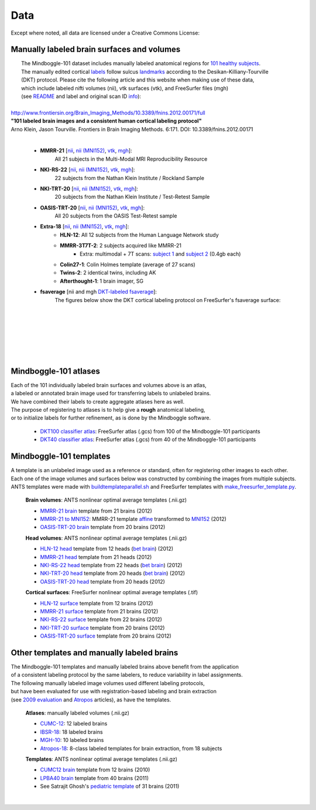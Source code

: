 ====
Data
====

Except where noted, all data are licensed under a Creative Commons License: |CC_license|_

Manually labeled brain surfaces and volumes
-------------------------------------------

|  The Mindboggle-101 dataset includes manually labeled anatomical regions for `101 healthy subjects`_.
|  The manually edited cortical labels_ follow sulcus landmarks_ according to the Desikan-Killiany-Tourville
|  (DKT) protocol.  Please cite the following article and this website when making use of these data,
|  which include labeled nifti volumes (nii), vtk surfaces (vtk), and FreeSurfer files (mgh)
|  (see `README <http://mindboggle.info/data/mindboggle101/README.txt>`_ and label and original scan ID `info <http://mindboggle.info/data/mindboggle101/info.tar.gz>`_):
|
| `http://www.frontiersin.org/Brain_Imaging_Methods/10.3389/fnins.2012.00171/full <http://www.frontiersin.org/Brain_Imaging_Methods/10.3389/fnins.2012.00171/full>`_
| **"101 labeled brain images and a consistent human cortical labeling protocol"**
| Arno Klein, Jason Tourville. Frontiers in Brain Imaging Methods. 6:171. DOI: 10.3389/fnins.2012.00171
|

  - **MMRR-21** [`nii <http://mindboggle.info/data/mindboggle101/MMRR-21_volumes.tar.gz>`_, `nii (MNI152) <http://mindboggle.info/data/mindboggle101/MMRR-21_volumes_in_MNI152.tar.gz>`_, `vtk <http://mindboggle.info/data/mindboggle101/MMRR-21_surfaces.tar.gz>`_, `mgh <http://mindboggle.info/data/mindboggle101/MMRR-21_freesurfer.tar.gz>`_]:
      All 21 subjects in the Multi-Modal MRI Reproducibility Resource |MMRR www|_
  - **NKI-RS-22** [`nii <http://mindboggle.info/data/mindboggle101/NKI-RS-22_volumes.tar.gz>`_, `nii (MNI152) <http://mindboggle.info/data/mindboggle101/NKI-RS-22_volumes_in_MNI152.tar.gz>`_, `vtk <http://mindboggle.info/data/mindboggle101/NKI-RS-22_surfaces.tar.gz>`_,  `mgh <http://mindboggle.info/data/mindboggle101/NKI-RS-22_freesurfer.tar.gz>`_]:
      22 subjects from the Nathan Klein Institute / Rockland Sample |NKI-RS www|_
  - **NKI-TRT-20** [`nii <http://mindboggle.info/data/mindboggle101/NKI-TRT-20_volumes.tar.gz>`_, `nii (MNI152) <http://mindboggle.info/data/mindboggle101/NKI-TRT-20_volumes_in_MNI152.tar.gz>`_, `vtk <http://mindboggle.info/data/mindboggle101/NKI-TRT-20_surfaces.tar.gz>`_, `mgh <http://mindboggle.info/data/mindboggle101/NKI-TRT-20_freesurfer.tar.gz>`_]:
      20 subjects from the Nathan Klein Institute / Test-Retest Sample |NKI-TRT www|_
  - **OASIS-TRT-20** [`nii <http://mindboggle.info/data/mindboggle101/OASIS-TRT-20_volumes.tar.gz>`_, `nii (MNI152) <http://mindboggle.info/data/mindboggle101/OASIS-TRT-20_volumes_in_MNI152.tar.gz>`_, `vtk <http://mindboggle.info/data/mindboggle101/OASIS-TRT-20_surfaces.tar.gz>`_, `mgh <http://mindboggle.info/data/mindboggle101/OASIS-TRT-20_freesurfer.tar.gz>`_]:
      All 20 subjects from the OASIS Test-Retest sample |OASIS-TRT www|_
  - **Extra-18** [`nii <http://mindboggle.info/data/mindboggle101/Extra-18_volumes.tar.gz>`_, `nii (MNI152) <http://mindboggle.info/data/mindboggle101/Extra-18_volumes_in_MNI152.tar.gz>`_, `vtk <http://mindboggle.info/data/mindboggle101/Extra-18_surfaces.tar.gz>`_, `mgh <http://mindboggle.info/data/mindboggle101/Extra-18_freesurfer.tar.gz>`_]:
      - **HLN-12**:  All 12 subjects from the Human Language Network study
      - **MMRR-3T7T-2**:  2 subjects acquired like MMRR-21
          - Extra: multimodal + 7T scans: `subject 1 <data/mindboggle101_extras/MMRR-3T7T-2-1_multimodal.tar.gz>`_ and `subject 2 <data/mindboggle101_extras/MMRR-3T7T-2-2_multimodal.tar.gz>`_ (0.4gb each)
      - **Colin27-1**:  Colin Holmes template (average of 27 scans)
      - **Twins-2**:  2 identical twins, including AK
      - **Afterthought-1**:  1 brain imager, SG
  - **fsaverage** [nii and mgh `DKT-labeled fsaverage <http://mindboggle.info/data/atlases/fsaverage.tar.gz>`_]:
      The figures below show the DKT cortical labeling protocol on FreeSurfer's fsaverage surface:

..
      - **OASIS-TRT-20 subcortex** [`nii <http://mindboggle.info/data/mindboggle101_extras/OASIS-TRT-20_subcortex_BrainCOLORcortex_volumes.tar.gz>`_] by Neuromorphometrics_ |CC_license_nond|_:
          These 20 volumes were also labeled according to the `BrainCOLOR <http://braincolor.org>`_ protocol


| 
|
.. image:: http://media.mindboggle.info/images/data/DKT_labels_width800px.png
|
|
|
.. image:: http://media.mindboggle.info/images/data/DKT_sulci_width800px.png
|


.. _CC_license: http://creativecommons.org/licenses/by-nc-sa/3.0/deed.en_US
.. |CC_license| image:: http://i.creativecommons.org/l/by-nc-sa/3.0/80x15.png
.. _`101 healthy subjects`: http://media.mindboggle.info/images/data/Mindboggle101_table.pdf
.. _labels: http://media.mindboggle.info/images/data/DKT_label_table.pdf
.. _landmarks: http://media.mindboggle.info/images/data/DKT_sulci_table.pdf
.. _`MMRR www`: http://www.nitrc.org/projects/multimodal
.. _`NKI-RS www`: http://fcon_1000.projects.nitrc.org/indi/pro/nki.html
.. _`NKI-TRT www`: http://fcon_1000.projects.nitrc.org/indi/pro/eNKI_RS_TRT/FrontPage.html
.. _`OASIS-TRT www`: http://www.oasis-brains.org/app/action/BundleAction/bundle/OAS1_RELIABILITY
.. |MMRR www| image:: images/link-brown-12x12.png
.. |NKI-RS www| image:: images/link-brown-12x12.png
.. |NKI-TRT www| image:: images/link-brown-12x12.png
.. |OASIS-TRT www| image:: images/link-brown-12x12.png
.. _Neuromorphometrics: http://neuromorphometrics.com
.. _CC_license_nond: http://creativecommons.org/licenses/by-nc-nd/3.0/deed.en_US
.. |CC_license_nond| image:: http://i.creativecommons.org/l/by-nc-nd/3.0/80x15.png

Mindboggle-101 atlases
----------------------

|  Each of the 101 individually labeled brain surfaces and volumes above is an atlas,
|  a labeled or annotated brain image used for transferring labels to unlabeled brains. 
|  We have combined their labels to create aggregate atlases here as well. 
|  The purpose of registering to atlases is to help give a **rough** anatomical labeling,
|  or to initialize labels for further refinement, as is done by the Mindboggle software.

    - `DKT100 classifier atlas`_: FreeSurfer atlas (.gcs) from 100 of the Mindboggle-101 participants
    - `DKT40 classifier atlas`_: FreeSurfer atlas (.gcs) from 40 of the Mindboggle-101 participants

.. _`DKT100 classifier atlas`: http://mindboggle.info/data/atlases/classifiers/DKTatlas100.tar.gz
.. _`DKT40 classifier atlas`: http://mindboggle.info/data/atlases/classifiers/DKTatlas40.tar.gz


Mindboggle-101 templates
------------------------

|  A template is an unlabeled image used as a reference or standard, often for registering other images to each other. 
|  Each one of the image volumes and surfaces below was constructed by combining the images from multiple subjects. 
|  ANTS templates were made with buildtemplateparallel.sh_ and FreeSurfer templates with make_freesurfer_template.py_.

  **Brain volumes**: ANTS nonlinear optimal average templates (.nii.gz)

  - `MMRR-21 brain`_ template from 21 brains (2012) 
  - `MMRR-21 to MNI152`_: MMRR-21 template `affine`_ transformed to `MNI152`_ (2012) 
  - `OASIS-TRT-20 brain`_ template from 20 brains (2012)
    
  **Head volumes**: ANTS nonlinear optimal average templates (.nii.gz)

  - `HLN-12 head`_ template from 12 heads (`bet brain <http://mindboggle.info/data/templates/ants/HLN-12_head_template_bet.nii.gz>`_) (2012) 
  - `MMRR-21 head`_ template from 21 heads (2012) 
  - `NKI-RS-22 head`_ template from 22 heads (`bet brain <http://mindboggle.info/data/templates/ants/NKI-RS-22_head_template_bet.nii.gz>`_) (2012) 
  - `NKI-TRT-20 head`_ template from 20 heads (`bet brain <http://mindboggle.info/data/templates/ants/NKI-TRT-20_head_template_bet.nii.gz>`_) (2012) 
  - `OASIS-TRT-20 head`_ template from 20 heads (2012)

  **Cortical surfaces**: FreeSurfer nonlinear optimal average templates (.tif)
    
  - `HLN-12 surface`_ template from 12 brains (2012) 
  - `MMRR-21 surface`_ template from 21 brains (2012) 
  - `NKI-RS-22 surface`_ template from 22 brains (2012) 
  - `NKI-TRT-20 surface`_ template from 20 brains (2012) 
  - `OASIS-TRT-20 surface`_ template from 20 brains (2012)


.. _buildtemplateparallel.sh: data/templates/buildtemplateparallel.sh
.. _make_freesurfer_template.py: data/templates/make_freesurfer_template.txt
.. _`MMRR-21 brain`: http://mindboggle.info/data/templates/ants/MMRR-21_template.nii.gz
.. _`MMRR-21 to MNI152`: http://mindboggle.info/data/templates/ants/MMRR-21_template_to_MNI152.nii.gz
.. _`affine`: http://mindboggle.info/data/templates/ants/MMRR-21_template_to_MNI152_affine.txt
.. _`MNI152`: http://mindboggle.info/data/templates/MNI152_T1_1mm_brain.nii.gz
.. _`OASIS-TRT-20 brain`: http://mindboggle.info/data/templates/ants/OASIS-TRT-20_template.nii.gz
.. _`HLN-12 head`: http://mindboggle.info/data/templates/ants/HLN-12_head_template.nii.gz
.. _`MMRR-21 head`: http://mindboggle.info/data/templates/ants/MMRR-21_head_template.nii.gz
.. _`NKI-RS-22 head`: http://mindboggle.info/data/templates/ants/NKI-RS-22_head_template.nii.gz
.. _`NKI-TRT-20 head`: http://mindboggle.info/data/templates/ants/NKI-TRT-20_head_template.nii.gz
.. _`OASIS-TRT-20 head`: http://mindboggle.info/data/templates/ants/OASIS-TRT-20_head_template.nii.gz
.. _`HLN-12 surface`: http://mindboggle.info/data/templates/freesurfer/HLN-12_surface_template.nii.gz
.. _`MMRR-21 surface`: http://mindboggle.info/data/templates/freesurfer/MMRR-21_surface_template.nii.gz
.. _`NKI-RS-22 surface`: http://mindboggle.info/data/templates/freesurfer/NKI-RS-22_surface_template.nii.gz
.. _`NKI-TRT-20 surface`: http://mindboggle.info/data/templates/freesurfer/NKI-TRT-20_surface_template.nii.gz
.. _`OASIS-TRT-20 surface`: http://mindboggle.info/data/templates/freesurfer/OASIS-TRT-20_surface_template.nii.gz


Other templates and manually labeled brains
-------------------------------------------

| The Mindboggle-101 templates and manually labeled brains above benefit from the application
| of a consistent labeling protocol by the same labelers, to reduce variability in label assignments.
| The following manually labeled image volumes used different labeling protocols,
| but have been evaluated for use with registration-based labeling and brain extraction
| (see `2009 evaluation`_ and Atropos_ articles), as have the templates.

  **Atlases**: manually labeled volumes (.nii.gz)

  - CUMC-12_: 12 labeled brains
  - IBSR-18_: 18 labeled brains
  - MGH-10_: 10 labeled brains
  - Atropos-18_: 8-class labeled templates for brain extraction, from 18 subjects

  **Templates**: ANTS nonlinear optimal average templates (.nii.gz)

  - `CUMC12 brain`_ template from 12 brains (2010)
  - `LPBA40 brain`_ template from 40 brains (2011)
  - See Satrajit Ghosh's `pediatric template`_ of 31 brains (2011) 

|

.. image:: http://media.mindboggle.info/images/data/evaluation2009_80atlases.png

.. _`2009 evaluation`: http://www.mindboggle.info/papers/evaluation_NeuroImage2009.php
.. _Atropos: http://www.ncbi.nlm.nih.gov/pmc/articles/PMC3297199/
.. _CUMC-12: http://mindboggle.info/papers/evaluation_NeuroImage2009/data/CUMC12.tar.gz
.. _IBSR-18: http://mindboggle.info/papers/evaluation_NeuroImage2009/data/IBSR18.tar.gz
.. _MGH-10: http://mindboggle.info/papers/evaluation_NeuroImage2009/data/MGH10.tar.gz
.. _Atropos-18: http://mindboggle.info/data/templates/Atropos_brain_extraction_template.tar.gz
.. _`CUMC12 brain`: http://mindboggle.info/data/templates/ants/CUMC12_template.nii.gz
.. _`LPBA40 brain`: http://mindboggle.info/data/templates/ants/LPBA40_template.nii.gz
.. _`pediatric template`: http://www.mit.edu/~satra/research/pubdata/index.html
